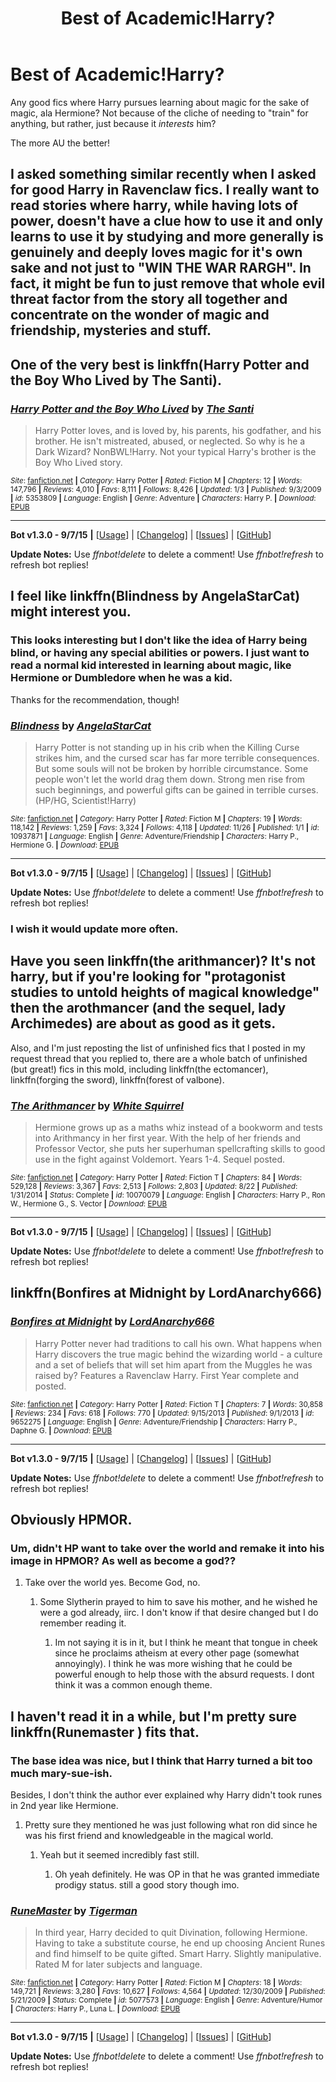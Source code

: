 #+TITLE: Best of Academic!Harry?

* Best of Academic!Harry?
:PROPERTIES:
:Author: tusing
:Score: 30
:DateUnix: 1450091437.0
:DateShort: 2015-Dec-14
:FlairText: Request
:END:
Any good fics where Harry pursues learning about magic for the sake of magic, ala Hermione? Not because of the cliche of needing to "train" for anything, but rather, just because it /interests/ him?

The more AU the better!


** I asked something similar recently when I asked for good Harry in Ravenclaw fics. I really want to read stories where harry, while having lots of power, doesn't have a clue how to use it and only learns to use it by studying and more generally is genuinely and deeply loves magic for it's own sake and not just to "WIN THE WAR RARGH". In fact, it might be fun to just remove that whole evil threat factor from the story all together and concentrate on the wonder of magic and friendship, mysteries and stuff.
:PROPERTIES:
:Author: gnarlin
:Score: 18
:DateUnix: 1450099595.0
:DateShort: 2015-Dec-14
:END:


** One of the very best is linkffn(Harry Potter and the Boy Who Lived by The Santi).
:PROPERTIES:
:Author: __Pers
:Score: 9
:DateUnix: 1450101126.0
:DateShort: 2015-Dec-14
:END:

*** [[http://www.fanfiction.net/s/5353809/1/][*/Harry Potter and the Boy Who Lived/*]] by [[https://www.fanfiction.net/u/1239654/The-Santi][/The Santi/]]

#+begin_quote
  Harry Potter loves, and is loved by, his parents, his godfather, and his brother. He isn't mistreated, abused, or neglected. So why is he a Dark Wizard? NonBWL!Harry. Not your typical Harry's brother is the Boy Who Lived story.
#+end_quote

^{/Site/: [[http://www.fanfiction.net/][fanfiction.net]] *|* /Category/: Harry Potter *|* /Rated/: Fiction M *|* /Chapters/: 12 *|* /Words/: 147,796 *|* /Reviews/: 4,010 *|* /Favs/: 8,111 *|* /Follows/: 8,426 *|* /Updated/: 1/3 *|* /Published/: 9/3/2009 *|* /id/: 5353809 *|* /Language/: English *|* /Genre/: Adventure *|* /Characters/: Harry P. *|* /Download/: [[http://www.p0ody-files.com/ff_to_ebook/mobile/makeEpub.php?id=5353809][EPUB]]}

--------------

*Bot v1.3.0 - 9/7/15* *|* [[[https://github.com/tusing/reddit-ffn-bot/wiki/Usage][Usage]]] | [[[https://github.com/tusing/reddit-ffn-bot/wiki/Changelog][Changelog]]] | [[[https://github.com/tusing/reddit-ffn-bot/issues/][Issues]]] | [[[https://github.com/tusing/reddit-ffn-bot/][GitHub]]]

*Update Notes:* Use /ffnbot!delete/ to delete a comment! Use /ffnbot!refresh/ to refresh bot replies!
:PROPERTIES:
:Author: FanfictionBot
:Score: 4
:DateUnix: 1450101191.0
:DateShort: 2015-Dec-14
:END:


** I feel like linkffn(Blindness by AngelaStarCat) might interest you.
:PROPERTIES:
:Author: InvisibleMusic
:Score: 5
:DateUnix: 1450135273.0
:DateShort: 2015-Dec-15
:END:

*** This looks interesting but I don't like the idea of Harry being blind, or having any special abilities or powers. I just want to read a normal kid interested in learning about magic, like Hermione or Dumbledore when he was a kid.

Thanks for the recommendation, though!
:PROPERTIES:
:Author: tusing
:Score: 4
:DateUnix: 1450137565.0
:DateShort: 2015-Dec-15
:END:


*** [[http://www.fanfiction.net/s/10937871/1/][*/Blindness/*]] by [[https://www.fanfiction.net/u/717542/AngelaStarCat][/AngelaStarCat/]]

#+begin_quote
  Harry Potter is not standing up in his crib when the Killing Curse strikes him, and the cursed scar has far more terrible consequences. But some souls will not be broken by horrible circumstance. Some people won't let the world drag them down. Strong men rise from such beginnings, and powerful gifts can be gained in terrible curses. (HP/HG, Scientist!Harry)
#+end_quote

^{/Site/: [[http://www.fanfiction.net/][fanfiction.net]] *|* /Category/: Harry Potter *|* /Rated/: Fiction M *|* /Chapters/: 19 *|* /Words/: 118,142 *|* /Reviews/: 1,259 *|* /Favs/: 3,324 *|* /Follows/: 4,118 *|* /Updated/: 11/26 *|* /Published/: 1/1 *|* /id/: 10937871 *|* /Language/: English *|* /Genre/: Adventure/Friendship *|* /Characters/: Harry P., Hermione G. *|* /Download/: [[http://www.p0ody-files.com/ff_to_ebook/mobile/makeEpub.php?id=10937871][EPUB]]}

--------------

*Bot v1.3.0 - 9/7/15* *|* [[[https://github.com/tusing/reddit-ffn-bot/wiki/Usage][Usage]]] | [[[https://github.com/tusing/reddit-ffn-bot/wiki/Changelog][Changelog]]] | [[[https://github.com/tusing/reddit-ffn-bot/issues/][Issues]]] | [[[https://github.com/tusing/reddit-ffn-bot/][GitHub]]]

*Update Notes:* Use /ffnbot!delete/ to delete a comment! Use /ffnbot!refresh/ to refresh bot replies!
:PROPERTIES:
:Author: FanfictionBot
:Score: 3
:DateUnix: 1450136141.0
:DateShort: 2015-Dec-15
:END:


*** I wish it would update more often.
:PROPERTIES:
:Author: lordfreakingpenguins
:Score: 3
:DateUnix: 1450162592.0
:DateShort: 2015-Dec-15
:END:


** Have you seen linkffn(the arithmancer)? It's not harry, but if you're looking for "protagonist studies to untold heights of magical knowledge" then the arothmancer (and the sequel, lady Archimedes) are about as good as it gets.

Also, and I'm just reposting the list of unfinished fics that I posted in my request thread that you replied to, there are a whole batch of unfinished (but great!) fics in this mold, including linkffn(the ectomancer), linkffn(forging the sword), linkffn(forest of valbone).
:PROPERTIES:
:Author: Seeker0fTruth
:Score: 4
:DateUnix: 1450142823.0
:DateShort: 2015-Dec-15
:END:

*** [[http://www.fanfiction.net/s/10070079/1/][*/The Arithmancer/*]] by [[https://www.fanfiction.net/u/5339762/White-Squirrel][/White Squirrel/]]

#+begin_quote
  Hermione grows up as a maths whiz instead of a bookworm and tests into Arithmancy in her first year. With the help of her friends and Professor Vector, she puts her superhuman spellcrafting skills to good use in the fight against Voldemort. Years 1-4. Sequel posted.
#+end_quote

^{/Site/: [[http://www.fanfiction.net/][fanfiction.net]] *|* /Category/: Harry Potter *|* /Rated/: Fiction T *|* /Chapters/: 84 *|* /Words/: 529,128 *|* /Reviews/: 3,367 *|* /Favs/: 2,513 *|* /Follows/: 2,803 *|* /Updated/: 8/22 *|* /Published/: 1/31/2014 *|* /Status/: Complete *|* /id/: 10070079 *|* /Language/: English *|* /Characters/: Harry P., Ron W., Hermione G., S. Vector *|* /Download/: [[http://www.p0ody-files.com/ff_to_ebook/mobile/makeEpub.php?id=10070079][EPUB]]}

--------------

*Bot v1.3.0 - 9/7/15* *|* [[[https://github.com/tusing/reddit-ffn-bot/wiki/Usage][Usage]]] | [[[https://github.com/tusing/reddit-ffn-bot/wiki/Changelog][Changelog]]] | [[[https://github.com/tusing/reddit-ffn-bot/issues/][Issues]]] | [[[https://github.com/tusing/reddit-ffn-bot/][GitHub]]]

*Update Notes:* Use /ffnbot!delete/ to delete a comment! Use /ffnbot!refresh/ to refresh bot replies!
:PROPERTIES:
:Author: FanfictionBot
:Score: 1
:DateUnix: 1450142917.0
:DateShort: 2015-Dec-15
:END:


** linkffn(Bonfires at Midnight by LordAnarchy666)
:PROPERTIES:
:Author: Slindish
:Score: 1
:DateUnix: 1450141675.0
:DateShort: 2015-Dec-15
:END:

*** [[http://www.fanfiction.net/s/9652275/1/][*/Bonfires at Midnight/*]] by [[https://www.fanfiction.net/u/2125102/LordAnarchy666][/LordAnarchy666/]]

#+begin_quote
  Harry Potter never had traditions to call his own. What happens when Harry discovers the true magic behind the wizarding world - a culture and a set of beliefs that will set him apart from the Muggles he was raised by? Features a Ravenclaw Harry. First Year complete and posted.
#+end_quote

^{/Site/: [[http://www.fanfiction.net/][fanfiction.net]] *|* /Category/: Harry Potter *|* /Rated/: Fiction T *|* /Chapters/: 7 *|* /Words/: 30,858 *|* /Reviews/: 234 *|* /Favs/: 618 *|* /Follows/: 770 *|* /Updated/: 9/15/2013 *|* /Published/: 9/1/2013 *|* /id/: 9652275 *|* /Language/: English *|* /Genre/: Adventure/Friendship *|* /Characters/: Harry P., Daphne G. *|* /Download/: [[http://www.p0ody-files.com/ff_to_ebook/mobile/makeEpub.php?id=9652275][EPUB]]}

--------------

*Bot v1.3.0 - 9/7/15* *|* [[[https://github.com/tusing/reddit-ffn-bot/wiki/Usage][Usage]]] | [[[https://github.com/tusing/reddit-ffn-bot/wiki/Changelog][Changelog]]] | [[[https://github.com/tusing/reddit-ffn-bot/issues/][Issues]]] | [[[https://github.com/tusing/reddit-ffn-bot/][GitHub]]]

*Update Notes:* Use /ffnbot!delete/ to delete a comment! Use /ffnbot!refresh/ to refresh bot replies!
:PROPERTIES:
:Author: FanfictionBot
:Score: 1
:DateUnix: 1450142100.0
:DateShort: 2015-Dec-15
:END:


** Obviously HPMOR.
:PROPERTIES:
:Author: James_Locke
:Score: 2
:DateUnix: 1450122744.0
:DateShort: 2015-Dec-14
:END:

*** Um, didn't HP want to take over the world and remake it into his image in HPMOR? As well as become a god??
:PROPERTIES:
:Author: paperhurts
:Score: 4
:DateUnix: 1450126745.0
:DateShort: 2015-Dec-15
:END:

**** Take over the world yes. Become God, no.
:PROPERTIES:
:Author: James_Locke
:Score: 3
:DateUnix: 1450126882.0
:DateShort: 2015-Dec-15
:END:

***** Some Slytherin prayed to him to save his mother, and he wished he were a god already, iirc. I don't know if that desire changed but I do remember reading it.
:PROPERTIES:
:Author: paperhurts
:Score: 3
:DateUnix: 1450127025.0
:DateShort: 2015-Dec-15
:END:

****** Im not saying it is in it, but I think he meant that tongue in cheek since he proclaims atheism at every other page (somewhat annoyingly). I think he was more wishing that he could be powerful enough to help those with the absurd requests. I dont think it was a common enough theme.
:PROPERTIES:
:Author: James_Locke
:Score: 3
:DateUnix: 1450127124.0
:DateShort: 2015-Dec-15
:END:


** I haven't read it in a while, but I'm pretty sure linkffn(Runemaster ) fits that.
:PROPERTIES:
:Score: 1
:DateUnix: 1450104268.0
:DateShort: 2015-Dec-14
:END:

*** The base idea was nice, but I think that Harry turned a bit too much mary-sue-ish.

Besides, I don't think the author ever explained why Harry didn't took runes in 2nd year like Hermione.
:PROPERTIES:
:Author: Lenrivk
:Score: 7
:DateUnix: 1450109711.0
:DateShort: 2015-Dec-14
:END:

**** Pretty sure they mentioned he was just following what ron did since he was his first friend and knowledgeable in the magical world.
:PROPERTIES:
:Score: 1
:DateUnix: 1450134522.0
:DateShort: 2015-Dec-15
:END:

***** Yeah but it seemed incredibly fast still.
:PROPERTIES:
:Author: Lenrivk
:Score: 1
:DateUnix: 1450134757.0
:DateShort: 2015-Dec-15
:END:

****** Oh yeah definitely. He was OP in that he was granted immediate prodigy status. still a good story though imo.
:PROPERTIES:
:Score: 1
:DateUnix: 1450134907.0
:DateShort: 2015-Dec-15
:END:


*** [[http://www.fanfiction.net/s/5077573/1/][*/RuneMaster/*]] by [[https://www.fanfiction.net/u/397906/Tigerman][/Tigerman/]]

#+begin_quote
  In third year, Harry decided to quit Divination, following Hermione. Having to take a substitute course, he end up choosing Ancient Runes and find himself to be quite gifted. Smart Harry. Slightly manipulative. Rated M for later subjects and language.
#+end_quote

^{/Site/: [[http://www.fanfiction.net/][fanfiction.net]] *|* /Category/: Harry Potter *|* /Rated/: Fiction M *|* /Chapters/: 18 *|* /Words/: 149,721 *|* /Reviews/: 3,280 *|* /Favs/: 10,627 *|* /Follows/: 4,564 *|* /Updated/: 12/30/2009 *|* /Published/: 5/21/2009 *|* /Status/: Complete *|* /id/: 5077573 *|* /Language/: English *|* /Genre/: Adventure/Humor *|* /Characters/: Harry P., Luna L. *|* /Download/: [[http://www.p0ody-files.com/ff_to_ebook/mobile/makeEpub.php?id=5077573][EPUB]]}

--------------

*Bot v1.3.0 - 9/7/15* *|* [[[https://github.com/tusing/reddit-ffn-bot/wiki/Usage][Usage]]] | [[[https://github.com/tusing/reddit-ffn-bot/wiki/Changelog][Changelog]]] | [[[https://github.com/tusing/reddit-ffn-bot/issues/][Issues]]] | [[[https://github.com/tusing/reddit-ffn-bot/][GitHub]]]

*Update Notes:* Use /ffnbot!delete/ to delete a comment! Use /ffnbot!refresh/ to refresh bot replies!
:PROPERTIES:
:Author: FanfictionBot
:Score: 1
:DateUnix: 1450107382.0
:DateShort: 2015-Dec-14
:END:
